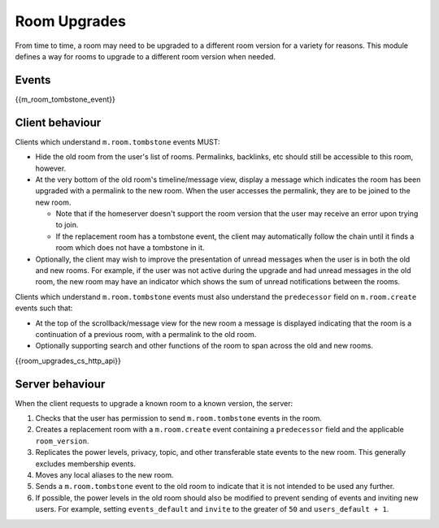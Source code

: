 .. Copyright 2019 New Vector Ltd
..
.. Licensed under the Apache License, Version 2.0 (the "License");
.. you may not use this file except in compliance with the License.
.. You may obtain a copy of the License at
..
..     http://www.apache.org/licenses/LICENSE-2.0
..
.. Unless required by applicable law or agreed to in writing, software
.. distributed under the License is distributed on an "AS IS" BASIS,
.. WITHOUT WARRANTIES OR CONDITIONS OF ANY KIND, either express or implied.
.. See the License for the specific language governing permissions and
.. limitations under the License.

Room Upgrades
=============

.. _module:room-upgrades:

From time to time, a room may need to be upgraded to a different room version for a
variety for reasons. This module defines a way for rooms to upgrade to a different
room version when needed.

Events
------

{{m_room_tombstone_event}}

Client behaviour
----------------

Clients which understand ``m.room.tombstone`` events MUST:

* Hide the old room from the user's list of rooms. Permalinks, backlinks, etc should
  still be accessible to this room, however.
* At the very bottom of the old room's timeline/message view, display a message which
  indicates the room has been upgraded with a permalink to the new room. When the user
  accesses the permalink, they are to be joined to the new room.

  * Note that if the homeserver doesn't support the room version that the user may
    receive an error upon trying to join.
  * If the replacement room has a tombstone event, the client may automatically follow
    the chain until it finds a room which does not have a tombstone in it.

* Optionally, the client may wish to improve the presentation of unread messages when
  the user is in both the old and new rooms. For example, if the user was not active
  during the upgrade and had unread messages in the old room, the new room may have an
  indicator which shows the sum of unread notifications between the rooms.

Clients which understand ``m.room.tombstone`` events must also understand the ``predecessor``
field on ``m.room.create`` events such that:

* At the top of the scrollback/message view for the new room a message is displayed
  indicating that the room is a continuation of a previous room, with a permalink to
  the old room.
* Optionally supporting search and other functions of the room to span across the old
  and new rooms.

{{room_upgrades_cs_http_api}}

Server behaviour
----------------

When the client requests to upgrade a known room to a known version, the server:

1. Checks that the user has permission to send ``m.room.tombstone`` events in the room.
2. Creates a replacement room with a ``m.room.create`` event containing a ``predecessor``
   field and the applicable ``room_version``.
3. Replicates the power levels, privacy, topic, and other transferable state events to
   the new room. This generally excludes membership events.
4. Moves any local aliases to the new room.
5. Sends a ``m.room.tombstone`` event to the old room to indicate that it is not intended
   to be used any further.
6. If possible, the power levels in the old room should also be modified to prevent sending
   of events and inviting new users. For example, setting ``events_default`` and ``invite``
   to the greater of ``50`` and ``users_default + 1``.
